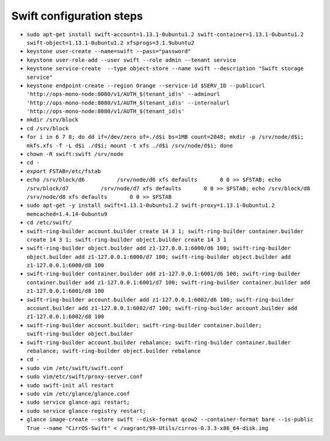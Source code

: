 Swift configuration steps
=========================

* ``sudo apt-get install swift-account=1.13.1-0ubuntu1.2 swift-container=1.13.1-0ubuntu1.2 swift-object=1.13.1-0ubuntu1.2 xfsprogs=3.1.9ubuntu2``

* ``keystone user-create --name=swift --pass="password"``

* ``keystone user-role-add --user swift --role admin --tenant service``

* ``keystone service-create  --type object-store --name swift --description "Swift storage service"``

* ``keystone endpoint-create --region Orange --service-id $SERV_ID --publicurl 'http://ops-mono-node:8080/v1/AUTH_$(tenant_id)s' --adminurl 'http://ops-mono-node:8080/v1/AUTH_$(tenant_id)s' --internalurl 'http://ops-mono-node:8080/v1/AUTH_$(tenant_id)s'``

* ``mkdir /srv/block``

* ``cd /srv/block``

* ``for i in 6 7 8; do dd if=/dev/zero of=./d$i bs=1MB count=2048; mkdir -p /srv/node/d$i; mkfs.xfs -f -L d$i ./d$i; mount -t xfs ./d$i /srv/node/d$i; done``

* ``chown -R swift:swift /srv/node``

* ``cd -``

* ``export FSTAB=/etc/fstab``

* ``echo /srv/block/d6          /srv/node/d6 xfs defaults       0 0 >> $FSTAB; echo /srv/block/d7          /srv/node/d7 xfs defaults       0 0 >> $FSTAB; echo /srv/block/d8          /srv/node/d8 xfs defaults       0 0 >> $FSTAB``

* ``sudo apt-get -y install swift=1.13.1-0ubuntu1.2 swift-proxy=1.13.1-0ubuntu1.2 memcached=1.4.14-0ubuntu9``

* ``cd /etc/swift/``

* ``swift-ring-builder account.builder create 14 3 1; swift-ring-builder container.builder create 14 3 1; swift-ring-builder object.builder create 14 3 1``

* ``swift-ring-builder object.builder add z1-127.0.0.1:6000/d6 100; swift-ring-builder object.builder add z1-127.0.0.1:6000/d7 100; swift-ring-builder object.builder add z1-127.0.0.1:6000/d8 100``

* ``swift-ring-builder container.builder add z1-127.0.0.1:6001/d6 100; swift-ring-builder container.builder add z1-127.0.0.1:6001/d7 100; swift-ring-builder container.builder add z1-127.0.0.1:6001/d8 100``

* ``swift-ring-builder account.builder add z1-127.0.0.1:6002/d6 100; swift-ring-builder account.builder add z1-127.0.0.1:6002/d7 100; swift-ring-builder account.builder add z1-127.0.0.1:6002/d8 100``

* ``swift-ring-builder account.builder; swift-ring-builder container.builder; swift-ring-builder object.builder``

* ``swift-ring-builder account.builder rebalance; swift-ring-builder container.builder rebalance; swift-ring-builder object.builder rebalance``

* ``cd -``

* ``sudo vim /etc/swift/swift.conf``

* ``sudo vim/etc/swift/proxy-server.conf``

* ``sudo swift-init all restart``

* ``sudo vim /etc/glance/glance.conf``

* ``sudo service glance-api restart;``

* ``sudo service glance-registry restart;``

* ``glance image-create --store swift --disk-format qcow2 --container-format bare --is-public True --name "CirrOS-Swift" < /vagrant/99-Utils/cirros-0.3.3-x86_64-disk.img``

